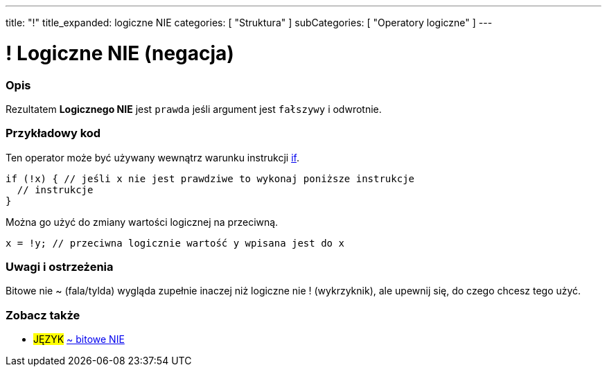 ---
title: "!"
title_expanded: logiczne NIE
categories: [ "Struktura" ]
subCategories: [ "Operatory logiczne" ]
---





= ! Logiczne NIE (negacja)


// POCZĄTEK SEKCJI OPISOWEJ
[#overview]
--

[float]
=== Opis
Rezultatem *Logicznego NIE* jest `prawda` jeśli argument jest `fałszywy` i odwrotnie.
[%hardbreaks]

--
// KONIEC SEKCJI OPISOWEJ



// POCZĄTEK SEKCJI JAK UŻYWAĆ
[#howtouse]
--

[float]
=== Przykładowy kod
Ten operator może być używany wewnątrz warunku instrukcji link:../../control-structure/if/[if].

[source,arduino]
----
if (!x) { // jeśli x nie jest prawdziwe to wykonaj poniższe instrukcje
  // instrukcje
}
----

Można go użyć do zmiany wartości logicznej na przeciwną.
[source,arduino]
----
x = !y; // przeciwna logicznie wartość y wpisana jest do x
----


[%hardbreaks]

[float]
=== Uwagi i ostrzeżenia
Bitowe nie ~ (fala/tylda) wygląda zupełnie inaczej niż logiczne nie ! (wykrzyknik), ale upewnij się, do czego chcesz tego użyć.

--
// KONIEC SEKCJI JAK UŻYWAĆ


// POCZĄTEK SEKCJI ZOBACZ TAKŻE
[#see_also]
--

[float]
=== Zobacz także

[role="language"]
* #JĘZYK# link:../../bitwise-operators/bitwisenot[~ bitowe NIE]

--
// KONIEC SEKCJI ZOBACZ TAKŻE
